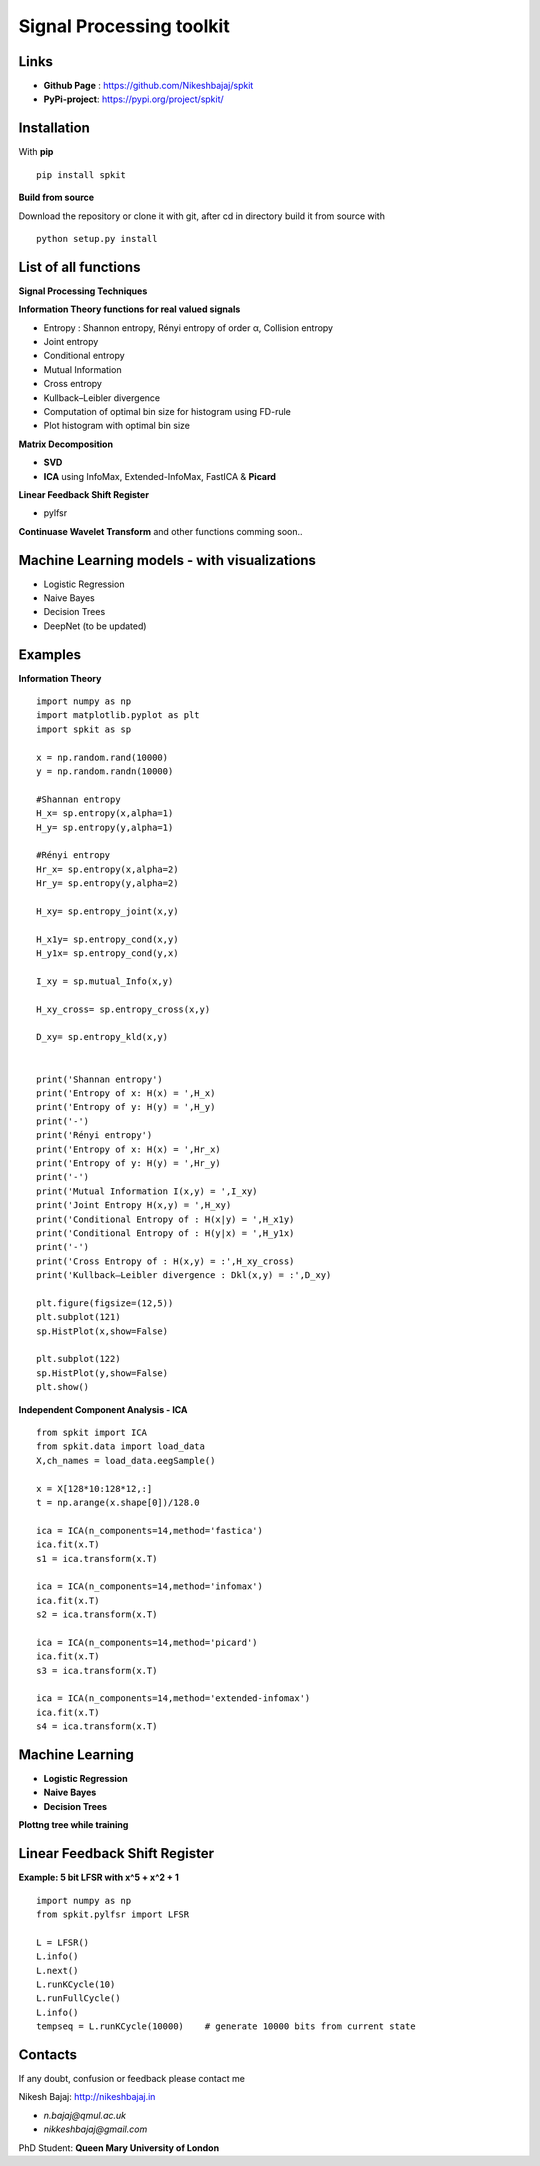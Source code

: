 Signal Processing toolkit
======================================

**Links**
----------

* **Github Page** : https://github.com/Nikeshbajaj/spkit
* **PyPi-project**: https://pypi.org/project/spkit/

**Installation**
----------

With **pip**

::
  
  pip install spkit
 

**Build from source**

Download the repository or clone it with git, after cd in directory build it from source with

::

  python setup.py install


**List of all functions**
----------

**Signal Processing Techniques**

**Information Theory functions for real valued signals**

* Entropy : Shannon entropy, Rényi entropy of order α, Collision entropy
* Joint entropy
* Conditional entropy
* Mutual Information
* Cross entropy
* Kullback–Leibler divergence
* Computation of optimal bin size for histogram using FD-rule
* Plot histogram with optimal bin size


**Matrix Decomposition**

* **SVD**
* **ICA** using InfoMax, Extended-InfoMax, FastICA & **Picard**

**Linear Feedback Shift Register**

* pylfsr

**Continuase Wavelet Transform** and other functions comming soon..

**Machine Learning models - with visualizations**
----------

* Logistic Regression
* Naive Bayes
* Decision Trees
* DeepNet (to be updated)

**Examples**
-----------

**Information Theory**

::
 
  import numpy as np
  import matplotlib.pyplot as plt
  import spkit as sp

  x = np.random.rand(10000)
  y = np.random.randn(10000)

  #Shannan entropy
  H_x= sp.entropy(x,alpha=1)
  H_y= sp.entropy(y,alpha=1)

  #Rényi entropy
  Hr_x= sp.entropy(x,alpha=2)
  Hr_y= sp.entropy(y,alpha=2)

  H_xy= sp.entropy_joint(x,y)

  H_x1y= sp.entropy_cond(x,y)
  H_y1x= sp.entropy_cond(y,x)

  I_xy = sp.mutual_Info(x,y)

  H_xy_cross= sp.entropy_cross(x,y)

  D_xy= sp.entropy_kld(x,y)


  print('Shannan entropy')
  print('Entropy of x: H(x) = ',H_x)
  print('Entropy of y: H(y) = ',H_y)
  print('-')
  print('Rényi entropy')
  print('Entropy of x: H(x) = ',Hr_x)
  print('Entropy of y: H(y) = ',Hr_y)
  print('-')
  print('Mutual Information I(x,y) = ',I_xy)
  print('Joint Entropy H(x,y) = ',H_xy)
  print('Conditional Entropy of : H(x|y) = ',H_x1y)
  print('Conditional Entropy of : H(y|x) = ',H_y1x)
  print('-')
  print('Cross Entropy of : H(x,y) = :',H_xy_cross)
  print('Kullback–Leibler divergence : Dkl(x,y) = :',D_xy)

  plt.figure(figsize=(12,5))
  plt.subplot(121)
  sp.HistPlot(x,show=False)

  plt.subplot(122)
  sp.HistPlot(y,show=False)
  plt.show()


**Independent Component Analysis - ICA**

::
  
  from spkit import ICA
  from spkit.data import load_data
  X,ch_names = load_data.eegSample()

  x = X[128*10:128*12,:]
  t = np.arange(x.shape[0])/128.0

  ica = ICA(n_components=14,method='fastica')
  ica.fit(x.T)
  s1 = ica.transform(x.T)

  ica = ICA(n_components=14,method='infomax')
  ica.fit(x.T)
  s2 = ica.transform(x.T)

  ica = ICA(n_components=14,method='picard')
  ica.fit(x.T)
  s3 = ica.transform(x.T)

  ica = ICA(n_components=14,method='extended-infomax')
  ica.fit(x.T)
  s4 = ica.transform(x.T)


**Machine Learning**
----------

* **Logistic Regression** 

* **Naive Bayes** 

* **Decision Trees** 

.. image:: https://raw.githubusercontent.com/Nikeshbajaj/spkit/master/figures/tree_sinusoidal.png
.. image:: https://raw.githubusercontent.com/Nikeshbajaj/spkit/master/figures/trees.png


**Plottng tree while training**

.. image:: https://raw.githubusercontent.com/Nikeshbajaj/MachineLearningFromScratch/master/Trees/img/a123_nik.gif


**Linear Feedback Shift Register**
----------

.. image:: https://raw.githubusercontent.com/nikeshbajaj/Linear_Feedback_Shift_Register/master/images/LFSR.jpg
   :height: 100px
  
  
**Example: 5 bit LFSR with x^5 + x^2 + 1**
  
::

  import numpy as np
  from spkit.pylfsr import LFSR
  
  L = LFSR()
  L.info()
  L.next()
  L.runKCycle(10)
  L.runFullCycle()
  L.info()
  tempseq = L.runKCycle(10000)    # generate 10000 bits from current state



Contacts
----------

If any doubt, confusion or feedback please contact me

Nikesh Bajaj: http://nikeshbajaj.in

* `n.bajaj@qmul.ac.uk`
* `nikkeshbajaj@gmail.com`

PhD Student: **Queen Mary University of London**
